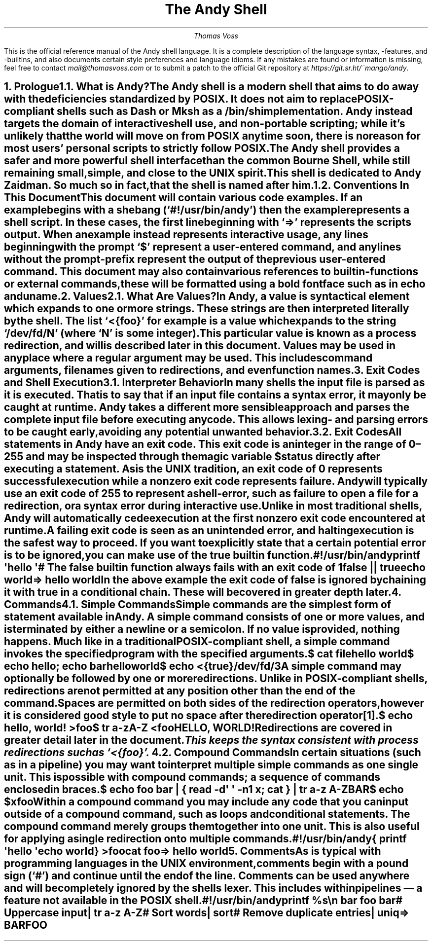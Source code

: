 .ig
Insert a heading.  If given one argument, that argument is the heading
text and the heading level is assumed to be 1.  If given two arguments,
the first argument is the heading level and the second is the text.  This
is mostly like .NH but it sets the font size to some nice values.
..
.de H
.ie \B'\\$1' \{\
.	nr arg \\$1
.	ds title \\$2
.\}
.el \{\
.	nr arg 1
.	ds title \\$1
.\}
.nr ps_ \n[PS]
.if (\\n[arg] == 1)
.	nr PS \\n[ps_]+3
.if (\\n[arg] == 2)
.	nr PS \\n[ps_]+2
.if (\\n[arg] == 3)
.	nr PS \\n[ps_]+1
.NH \\n[arg]
.nr PS \\n[ps_]
.XN \\*[title]
..
.
.ig
Start and end a source-code block.  When compiling to a PDF these
blocks are surrounded by a box.  When reading in a terminal, a simple
indent should be enough.
..
.de SC
.if '\*[.T]'pdf' \{
.	B1
.	ft C
.\}
.DS
.
..
.de SE
.DE
.if '\*[.T]'pdf' \{
.	ft
.	B2
.\}
..
.
.\" Space out paragraphs a bit more
.nr PD 1v
.
.\" Remove automatic page-number header
.ds CH
.
.TL
The Andy Shell
.AU
Thomas Voss
.LP
This is the official reference manual of the Andy shell language.
It is a complete description of the language syntax, -features,
and -builtins,
and also documents certain style preferences and language idioms.
If any mistakes are found or information is missing,
feel free to contact
.I mail@thomasvoss.com
or to submit a patch to the official Git repository at
.I https://git.sr.ht/~mango/andy .
.bp
.
.\" Begin counting pages
.nr % 1
.ds RF [Page %]
.
.
.H "Prologue"
.H 2 "What is Andy?"
.LP
The Andy shell is a modern shell that aims to do away with the
deficiencies standardized by POSIX.
It does not aim to replace POSIX-compliant shells such as Dash or Mksh as
a /bin/sh implementation.
Andy instead targets the domain of interactive shell use, and
non-portable scripting;
while it’s unlikely that the world will move on from POSIX anytime soon,
there is no reason for most users’ personal scripts to strictly follow
POSIX.
The Andy shell provides a safer and more powerful shell interface than
the common Bourne Shell,
while still remaining small, simple, and close to the UNIX spirit.
.
.LP
This shell is dedicated to Andy Zaidman.
So much so in fact, that the shell is named after him.
.
.
.H 2 "Conventions In This Document"
.LP
This document will contain various code examples.
If an example begins with a shebang (‘#!/usr/bin/andy’) then the example
represents a shell script.
In these cases, the first line beginning with ‘⇒’ represents the scripts
output.
When an example instead represents interactive usage,
any lines beginning with the prompt ‘$’ represent a user-entered command,
and any lines without the prompt-prefix represent the output of the
previous user-entered command.
This document may also contain various references to builtin-functions
or external commands,
these will be formatted using a bold fontface such as in
.B echo
and
.B uname .
.
.
.H "Values"
.H 2 "What Are Values?"
.LP
In Andy, a
.I value
is syntactical element which expands to one or more strings.
These strings are then interpreted literally by the shell.
The list
.CW <{foo} ’ ‘
for example is a value which expands to the string ‘/dev/fd/N’
(where ‘N’ is some integer).
This particular value is known as a
.I "process redirection" ,
and will is described later in this document.
Values may be used in any place where a regular argument may be used.
This includes command arguments,
filenames given to redirections,
and even function names.
.
.
.H "Exit Codes and Shell Execution"
.H 2 "Interpreter Behavior"
.LP
In many shells the input file is parsed as it is executed.
That is to say that if an input file contains a syntax error,
it may only be caught at runtime.
Andy takes a different more sensible approach and parses the complete
input file before executing any code.
This allows lexing- and parsing errors to be caught early,
avoiding any potential unwanted behavior.
.
.
.H 2 "Exit Codes"
.LP
All statements in Andy have an
.I "exit code" .
This exit code is an integer in the range of 0–255 and may be inspected
through the magic variable
.CW $status
directly after executing a statement.
As is the UNIX tradition,
an exit code of 0 represents successful execution
while a nonzero exit code represents failure.
Andy will typically use an exit code of 255 to represent a shell-error,
such as failure to open a file for a redirection,
or a syntax error during interactive use.
.LP
Unlike in most traditional shells,
Andy will automatically cede execution at the first nonzero exit code
encountered at runtime.
A failing exit code is seen as an unintended error,
and halting execution is the safest way to proceed.
If you want to explicitly state that a certain potential error is to be
ignored,
you can make use of the
.B true
builtin function.
.SC
#!/usr/bin/andy

printf \(aqhello \(aq
# The false builtin function always fails with an exit code of 1
false || true
echo world

⇒ hello world
.SE
.LP
In the above example the exit code of
.B false
is ignored by chaining it with
.B true
in a
.I "conditional chain" .
These will be covered in greater depth later.
.
.
.H "Commands"
.H 2 "Simple Commands"
.LP
Simple commands are the simplest form of statement available in Andy.
A simple command consists of one or more values,
and is terminated by either a newline or a semicolon.
If no value is provided, nothing happens.
Much like in a traditional POSIX-compliant shell,
a simple command invokes the specified program with the specified
arguments.
.SC
$ cat file
hello world
$ echo hello; echo bar
hello
world
$ echo <{true}
/dev/fd/3
.SE
.
.LP
A simple command may optionally be followed by one or more redirections.
Unlike in POSIX-compliant shells,
redirections are not permitted at any position other than the end of the
command.
Spaces are permitted on both sides of the redirection operators,
however it is considered good style to put no space after the redirection
operator\*[*].
.SC
$ echo hello, world! >foo
$ tr a-zA-Z <foo
HELLO, WORLD!
.SE
.
.LP
Redirections are covered in greater detail later in the document.
.
.FS
This keeps the syntax consistent with process redirections such as
.CW <{foo} ’. ‘
.FE
.
.
.H 2 "Compound Commands"
.LP
In certain situations (such as in a pipeline) you may want to interpret
multiple simple commands as one single unit.
This is possible with compound commands;
a sequence of commands enclosed in braces.
.SC
$ echo foo bar | { read -d\(aq \(aq -n1 x; cat } | tr a-z A-Z
BAR
$ echo $x
foo
.SE
.
.LP
Within a compound command you may include any code that you can input
outside of a compound command,
such as loops and conditional statements.
The compound command merely groups them together into one unit.
This is also useful for applying a single redirection onto multiple
commands.
.SC
#!/usr/bin/andy

{
	printf \(aqhello \(aq
	echo world
} >foo
cat foo

⇒ hello world
.SE
.
.
.H "Comments"
.LP
As is typical with programming languages in the UNIX environment,
comments begin with a pound sign (‘#’) and continue until the end of the
line.
Comments can be used anywhere and will be completely ignored by the
shells lexer.
This includes within pipelines — a feature not available in the POSIX shell.
.SC
#!/usr/bin/andy

printf %s\en bar foo bar
# Uppercase input
| tr a-z A-Z
# Sort words
| sort
# Remove duplicate entries
| uniq

⇒ BAR
FOO
.SE
